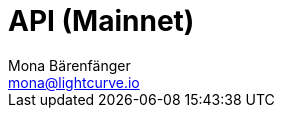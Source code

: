 = API (Mainnet)
Mona Bärenfänger <mona@lightcurve.io>
:description: The API endpoints of Lisk Core nodes connected to the Mainnet are covered here, including sending requests & receiving live responses.
:page-aliases: api-mainnet.adoc
:page-layout: swagger
:page-swagger-url: https://node.lisk.io/api/spec

